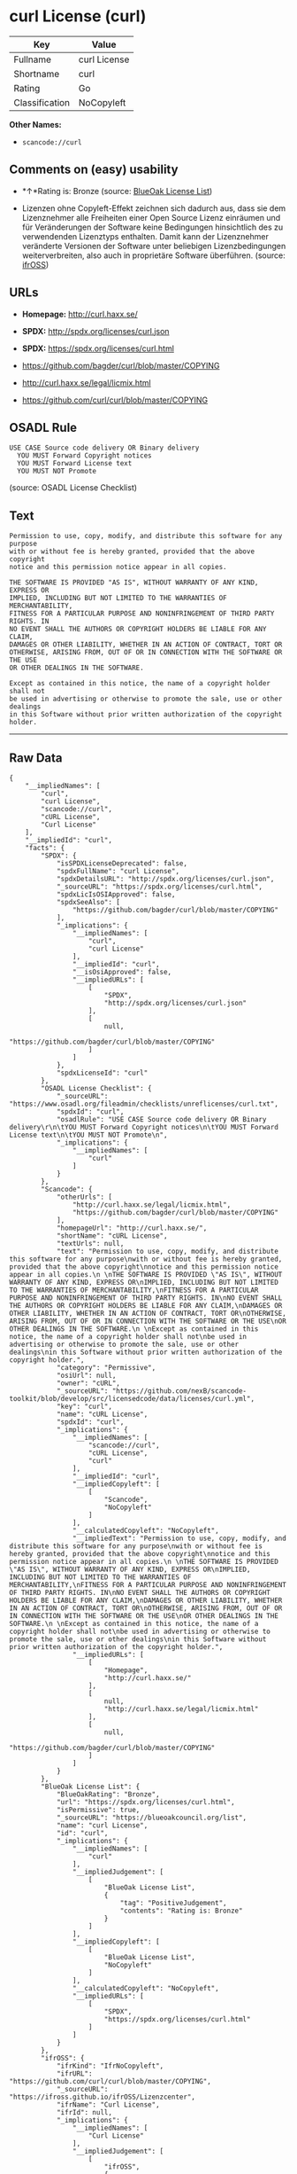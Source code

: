 * curl License (curl)

| Key              | Value          |
|------------------+----------------|
| Fullname         | curl License   |
| Shortname        | curl           |
| Rating           | Go             |
| Classification   | NoCopyleft     |

*Other Names:*

- =scancode://curl=

** Comments on (easy) usability

- *↑*Rating is: Bronze (source:
  [[https://blueoakcouncil.org/list][BlueOak License List]])

- Lizenzen ohne Copyleft-Effekt zeichnen sich dadurch aus, dass sie dem
  Lizenznehmer alle Freiheiten einer Open Source Lizenz einräumen und
  für Veränderungen der Software keine Bedingungen hinsichtlich des zu
  verwendenden Lizenztyps enthalten. Damit kann der Lizenznehmer
  veränderte Versionen der Software unter beliebigen Lizenzbedingungen
  weiterverbreiten, also auch in proprietäre Software überführen.
  (source: [[https://ifross.github.io/ifrOSS/Lizenzcenter][ifrOSS]])

** URLs

- *Homepage:* http://curl.haxx.se/

- *SPDX:* http://spdx.org/licenses/curl.json

- *SPDX:* https://spdx.org/licenses/curl.html

- https://github.com/bagder/curl/blob/master/COPYING

- http://curl.haxx.se/legal/licmix.html

- https://github.com/curl/curl/blob/master/COPYING

** OSADL Rule

#+BEGIN_EXAMPLE
  USE CASE Source code delivery OR Binary delivery
  	YOU MUST Forward Copyright notices
  	YOU MUST Forward License text
  	YOU MUST NOT Promote
#+END_EXAMPLE

(source: OSADL License Checklist)

** Text

#+BEGIN_EXAMPLE
  Permission to use, copy, modify, and distribute this software for any purpose
  with or without fee is hereby granted, provided that the above copyright
  notice and this permission notice appear in all copies.
   
  THE SOFTWARE IS PROVIDED "AS IS", WITHOUT WARRANTY OF ANY KIND, EXPRESS OR
  IMPLIED, INCLUDING BUT NOT LIMITED TO THE WARRANTIES OF MERCHANTABILITY,
  FITNESS FOR A PARTICULAR PURPOSE AND NONINFRINGEMENT OF THIRD PARTY RIGHTS. IN
  NO EVENT SHALL THE AUTHORS OR COPYRIGHT HOLDERS BE LIABLE FOR ANY CLAIM,
  DAMAGES OR OTHER LIABILITY, WHETHER IN AN ACTION OF CONTRACT, TORT OR
  OTHERWISE, ARISING FROM, OUT OF OR IN CONNECTION WITH THE SOFTWARE OR THE USE
  OR OTHER DEALINGS IN THE SOFTWARE.
   
  Except as contained in this notice, the name of a copyright holder shall not
  be used in advertising or otherwise to promote the sale, use or other dealings
  in this Software without prior written authorization of the copyright holder.
#+END_EXAMPLE

--------------

** Raw Data

#+BEGIN_EXAMPLE
  {
      "__impliedNames": [
          "curl",
          "curl License",
          "scancode://curl",
          "cURL License",
          "Curl License"
      ],
      "__impliedId": "curl",
      "facts": {
          "SPDX": {
              "isSPDXLicenseDeprecated": false,
              "spdxFullName": "curl License",
              "spdxDetailsURL": "http://spdx.org/licenses/curl.json",
              "_sourceURL": "https://spdx.org/licenses/curl.html",
              "spdxLicIsOSIApproved": false,
              "spdxSeeAlso": [
                  "https://github.com/bagder/curl/blob/master/COPYING"
              ],
              "_implications": {
                  "__impliedNames": [
                      "curl",
                      "curl License"
                  ],
                  "__impliedId": "curl",
                  "__isOsiApproved": false,
                  "__impliedURLs": [
                      [
                          "SPDX",
                          "http://spdx.org/licenses/curl.json"
                      ],
                      [
                          null,
                          "https://github.com/bagder/curl/blob/master/COPYING"
                      ]
                  ]
              },
              "spdxLicenseId": "curl"
          },
          "OSADL License Checklist": {
              "_sourceURL": "https://www.osadl.org/fileadmin/checklists/unreflicenses/curl.txt",
              "spdxId": "curl",
              "osadlRule": "USE CASE Source code delivery OR Binary delivery\r\n\tYOU MUST Forward Copyright notices\n\tYOU MUST Forward License text\n\tYOU MUST NOT Promote\n",
              "_implications": {
                  "__impliedNames": [
                      "curl"
                  ]
              }
          },
          "Scancode": {
              "otherUrls": [
                  "http://curl.haxx.se/legal/licmix.html",
                  "https://github.com/bagder/curl/blob/master/COPYING"
              ],
              "homepageUrl": "http://curl.haxx.se/",
              "shortName": "cURL License",
              "textUrls": null,
              "text": "Permission to use, copy, modify, and distribute this software for any purpose\nwith or without fee is hereby granted, provided that the above copyright\nnotice and this permission notice appear in all copies.\n \nTHE SOFTWARE IS PROVIDED \"AS IS\", WITHOUT WARRANTY OF ANY KIND, EXPRESS OR\nIMPLIED, INCLUDING BUT NOT LIMITED TO THE WARRANTIES OF MERCHANTABILITY,\nFITNESS FOR A PARTICULAR PURPOSE AND NONINFRINGEMENT OF THIRD PARTY RIGHTS. IN\nNO EVENT SHALL THE AUTHORS OR COPYRIGHT HOLDERS BE LIABLE FOR ANY CLAIM,\nDAMAGES OR OTHER LIABILITY, WHETHER IN AN ACTION OF CONTRACT, TORT OR\nOTHERWISE, ARISING FROM, OUT OF OR IN CONNECTION WITH THE SOFTWARE OR THE USE\nOR OTHER DEALINGS IN THE SOFTWARE.\n \nExcept as contained in this notice, the name of a copyright holder shall not\nbe used in advertising or otherwise to promote the sale, use or other dealings\nin this Software without prior written authorization of the copyright holder.",
              "category": "Permissive",
              "osiUrl": null,
              "owner": "cURL",
              "_sourceURL": "https://github.com/nexB/scancode-toolkit/blob/develop/src/licensedcode/data/licenses/curl.yml",
              "key": "curl",
              "name": "cURL License",
              "spdxId": "curl",
              "_implications": {
                  "__impliedNames": [
                      "scancode://curl",
                      "cURL License",
                      "curl"
                  ],
                  "__impliedId": "curl",
                  "__impliedCopyleft": [
                      [
                          "Scancode",
                          "NoCopyleft"
                      ]
                  ],
                  "__calculatedCopyleft": "NoCopyleft",
                  "__impliedText": "Permission to use, copy, modify, and distribute this software for any purpose\nwith or without fee is hereby granted, provided that the above copyright\nnotice and this permission notice appear in all copies.\n \nTHE SOFTWARE IS PROVIDED \"AS IS\", WITHOUT WARRANTY OF ANY KIND, EXPRESS OR\nIMPLIED, INCLUDING BUT NOT LIMITED TO THE WARRANTIES OF MERCHANTABILITY,\nFITNESS FOR A PARTICULAR PURPOSE AND NONINFRINGEMENT OF THIRD PARTY RIGHTS. IN\nNO EVENT SHALL THE AUTHORS OR COPYRIGHT HOLDERS BE LIABLE FOR ANY CLAIM,\nDAMAGES OR OTHER LIABILITY, WHETHER IN AN ACTION OF CONTRACT, TORT OR\nOTHERWISE, ARISING FROM, OUT OF OR IN CONNECTION WITH THE SOFTWARE OR THE USE\nOR OTHER DEALINGS IN THE SOFTWARE.\n \nExcept as contained in this notice, the name of a copyright holder shall not\nbe used in advertising or otherwise to promote the sale, use or other dealings\nin this Software without prior written authorization of the copyright holder.",
                  "__impliedURLs": [
                      [
                          "Homepage",
                          "http://curl.haxx.se/"
                      ],
                      [
                          null,
                          "http://curl.haxx.se/legal/licmix.html"
                      ],
                      [
                          null,
                          "https://github.com/bagder/curl/blob/master/COPYING"
                      ]
                  ]
              }
          },
          "BlueOak License List": {
              "BlueOakRating": "Bronze",
              "url": "https://spdx.org/licenses/curl.html",
              "isPermissive": true,
              "_sourceURL": "https://blueoakcouncil.org/list",
              "name": "curl License",
              "id": "curl",
              "_implications": {
                  "__impliedNames": [
                      "curl"
                  ],
                  "__impliedJudgement": [
                      [
                          "BlueOak License List",
                          {
                              "tag": "PositiveJudgement",
                              "contents": "Rating is: Bronze"
                          }
                      ]
                  ],
                  "__impliedCopyleft": [
                      [
                          "BlueOak License List",
                          "NoCopyleft"
                      ]
                  ],
                  "__calculatedCopyleft": "NoCopyleft",
                  "__impliedURLs": [
                      [
                          "SPDX",
                          "https://spdx.org/licenses/curl.html"
                      ]
                  ]
              }
          },
          "ifrOSS": {
              "ifrKind": "IfrNoCopyleft",
              "ifrURL": "https://github.com/curl/curl/blob/master/COPYING",
              "_sourceURL": "https://ifross.github.io/ifrOSS/Lizenzcenter",
              "ifrName": "Curl License",
              "ifrId": null,
              "_implications": {
                  "__impliedNames": [
                      "Curl License"
                  ],
                  "__impliedJudgement": [
                      [
                          "ifrOSS",
                          {
                              "tag": "NeutralJudgement",
                              "contents": "Lizenzen ohne Copyleft-Effekt zeichnen sich dadurch aus, dass sie dem Lizenznehmer alle Freiheiten einer Open Source Lizenz einrÃ¤umen und fÃ¼r VerÃ¤nderungen der Software keine Bedingungen hinsichtlich des zu verwendenden Lizenztyps enthalten. Damit kann der Lizenznehmer verÃ¤nderte Versionen der Software unter beliebigen Lizenzbedingungen weiterverbreiten, also auch in proprietÃ¤re Software Ã¼berfÃ¼hren."
                          }
                      ]
                  ],
                  "__impliedCopyleft": [
                      [
                          "ifrOSS",
                          "NoCopyleft"
                      ]
                  ],
                  "__calculatedCopyleft": "NoCopyleft",
                  "__impliedURLs": [
                      [
                          null,
                          "https://github.com/curl/curl/blob/master/COPYING"
                      ]
                  ]
              }
          }
      },
      "__impliedJudgement": [
          [
              "BlueOak License List",
              {
                  "tag": "PositiveJudgement",
                  "contents": "Rating is: Bronze"
              }
          ],
          [
              "ifrOSS",
              {
                  "tag": "NeutralJudgement",
                  "contents": "Lizenzen ohne Copyleft-Effekt zeichnen sich dadurch aus, dass sie dem Lizenznehmer alle Freiheiten einer Open Source Lizenz einrÃ¤umen und fÃ¼r VerÃ¤nderungen der Software keine Bedingungen hinsichtlich des zu verwendenden Lizenztyps enthalten. Damit kann der Lizenznehmer verÃ¤nderte Versionen der Software unter beliebigen Lizenzbedingungen weiterverbreiten, also auch in proprietÃ¤re Software Ã¼berfÃ¼hren."
              }
          ]
      ],
      "__impliedCopyleft": [
          [
              "BlueOak License List",
              "NoCopyleft"
          ],
          [
              "Scancode",
              "NoCopyleft"
          ],
          [
              "ifrOSS",
              "NoCopyleft"
          ]
      ],
      "__calculatedCopyleft": "NoCopyleft",
      "__isOsiApproved": false,
      "__impliedText": "Permission to use, copy, modify, and distribute this software for any purpose\nwith or without fee is hereby granted, provided that the above copyright\nnotice and this permission notice appear in all copies.\n \nTHE SOFTWARE IS PROVIDED \"AS IS\", WITHOUT WARRANTY OF ANY KIND, EXPRESS OR\nIMPLIED, INCLUDING BUT NOT LIMITED TO THE WARRANTIES OF MERCHANTABILITY,\nFITNESS FOR A PARTICULAR PURPOSE AND NONINFRINGEMENT OF THIRD PARTY RIGHTS. IN\nNO EVENT SHALL THE AUTHORS OR COPYRIGHT HOLDERS BE LIABLE FOR ANY CLAIM,\nDAMAGES OR OTHER LIABILITY, WHETHER IN AN ACTION OF CONTRACT, TORT OR\nOTHERWISE, ARISING FROM, OUT OF OR IN CONNECTION WITH THE SOFTWARE OR THE USE\nOR OTHER DEALINGS IN THE SOFTWARE.\n \nExcept as contained in this notice, the name of a copyright holder shall not\nbe used in advertising or otherwise to promote the sale, use or other dealings\nin this Software without prior written authorization of the copyright holder.",
      "__impliedURLs": [
          [
              "SPDX",
              "http://spdx.org/licenses/curl.json"
          ],
          [
              null,
              "https://github.com/bagder/curl/blob/master/COPYING"
          ],
          [
              "SPDX",
              "https://spdx.org/licenses/curl.html"
          ],
          [
              "Homepage",
              "http://curl.haxx.se/"
          ],
          [
              null,
              "http://curl.haxx.se/legal/licmix.html"
          ],
          [
              null,
              "https://github.com/curl/curl/blob/master/COPYING"
          ]
      ]
  }
#+END_EXAMPLE